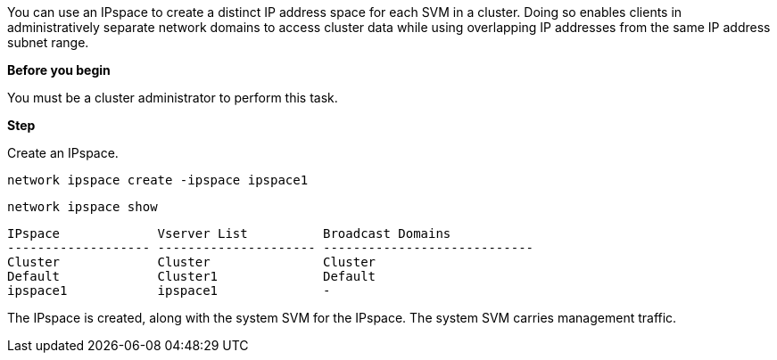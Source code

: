 [.lead]
You can use an IPspace to create a distinct IP address space for each SVM in a cluster. Doing so enables clients in administratively separate network domains to access cluster data while using overlapping IP addresses from the same IP address subnet range.

*Before you begin*

You must be a cluster administrator to perform this task.

*Step*

Create an IPspace.

`network ipspace create -ipspace ipspace1`

`network ipspace show`

....
IPspace             Vserver List          Broadcast Domains
------------------- --------------------- ----------------------------
Cluster             Cluster               Cluster
Default             Cluster1              Default
ipspace1            ipspace1              -
....

The IPspace is created, along with the system SVM for the IPspace. The system SVM carries management traffic.

// Used for workflow 9.8+ and 9.7-
